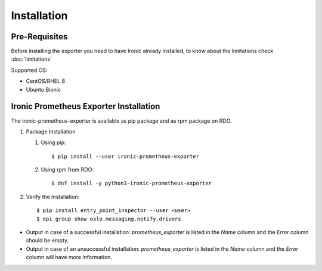 Installation
============

Pre-Requisites
--------------

Before installing the exporter you need to have Ironic already installed,
to know about the limitations check :doc:`limitations`

Supported OS:

* CentOS/RHEL 8
* Ubuntu Bionic


Ironic Prometheus Exporter Installation
---------------------------------------

The ironic-prometheus-exporter is available as pip package and as rpm package
on RDO.

#. Package Installation

   #. Using pip::

      $ pip install --user ironic-prometheus-exporter


   #. Using rpm from RDO::

      $ dnf install -y python3-ironic-prometheus-exporter

#. Verify the Installation::

   $ pip install entry_point_inspector --user <user>
   $ epi group show oslo.messaging.notify.drivers

- Output in case of a successful installation: `prometheus_exporter` is listed
  in the `Name` column and the `Error` column should be empty.
- Output in case of an unsuccessful installation: `prometheus_exporter` is
  listed in the `Name` column and the `Error` column will have more
  information.
